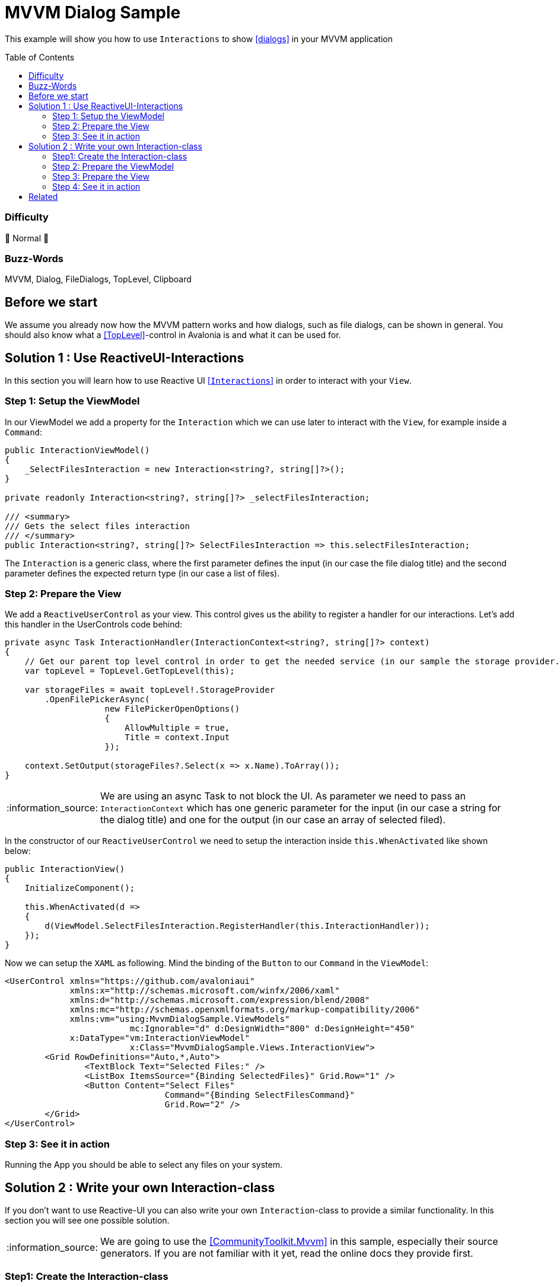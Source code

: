 = MVVM Dialog Sample
// --- D O N ' T    T O U C H   T H I S    S E C T I O N ---
:toc:
:toc-placement!:
:tip-caption: :bulb:
:note-caption: :information_source:
:important-caption: :heavy_exclamation_mark:
:caution-caption: :fire:
:warning-caption: :warning:
// ----------------------------------------------------------



// Write a short summary here what this examples does
This example will show you how to use `Interactions` to show https://docs.avaloniaui.net/docs/next/basics/user-interface/file-dialogs[[dialogs\]] in your MVVM application



// --- D O N ' T    T O U C H   T H I S    S E C T I O N ---
toc::[]
// ---------------------------------------------------------


=== Difficulty
// Choose one of the below difficulties. You can just delete the ones you don't need.

🐔 Normal 🐔



=== Buzz-Words

// Write some buzz-words here. You can separate them by ", "
MVVM, Dialog, FileDialogs, TopLevel, Clipboard



== Before we start

We assume you already now how the MVVM pattern works and how dialogs, such as file dialogs, can be shown in general. You should also know what a https://docs.avaloniaui.net/docs/next/concepts/toplevel[[TopLevel\]]-control in Avalonia is and what it can be used for. 


== Solution 1 : Use ReactiveUI-Interactions

In this section you will learn how to use Reactive UI https://www.reactiveui.net/docs/handbook/interactions/[[`Interactions`\]] in order to interact with your `View`.

=== Step 1: Setup the ViewModel 

In our ViewModel we add a property for the `Interaction` which we can use later to interact with the `View`, for example inside a `Command`:

[source,c#]
----
public InteractionViewModel()
{
    _SelectFilesInteraction = new Interaction<string?, string[]?>();
}

private readonly Interaction<string?, string[]?> _selectFilesInteraction;

/// <summary>
/// Gets the select files interaction
/// </summary>
public Interaction<string?, string[]?> SelectFilesInteraction => this.selectFilesInteraction;
----

The `Interaction` is a generic class, where the first parameter defines the input (in our case the file dialog title) and the second parameter defines the expected return type (in our case a list of files).


=== Step 2: Prepare the View

We add a `ReactiveUserControl` as your view. This control gives us the ability to register a handler for our interactions. Let's add this handler in the UserControls code behind:

[source,cs]
----
private async Task InteractionHandler(InteractionContext<string?, string[]?> context)
{
    // Get our parent top level control in order to get the needed service (in our sample the storage provider. Can also be the clipboard etc.)
    var topLevel = TopLevel.GetTopLevel(this);

    var storageFiles = await topLevel!.StorageProvider
        .OpenFilePickerAsync(
                    new FilePickerOpenOptions()
                    {
                        AllowMultiple = true,
                        Title = context.Input
                    });
       
    context.SetOutput(storageFiles?.Select(x => x.Name).ToArray());
}
---- 

NOTE: We are using an async Task to not block the UI. As parameter we need to pass an `InteractionContext` which has one generic parameter for the input (in our case a string for the dialog title) and one for the output (in our case an array of selected filed). 

In the constructor of our `ReactiveUserControl` we need to setup the interaction inside `this.WhenActivated` like shown below: 

[source,C#]
----
public InteractionView()
{
    InitializeComponent();

    this.WhenActivated(d =>
    {
        d(ViewModel.SelectFilesInteraction.RegisterHandler(this.InteractionHandler));
    });
}
----

Now we can setup the `XAML` as following. Mind the binding of the `Button` to our `Command` in the `ViewModel`:

[source,xml]
----
<UserControl xmlns="https://github.com/avaloniaui"
             xmlns:x="http://schemas.microsoft.com/winfx/2006/xaml"
             xmlns:d="http://schemas.microsoft.com/expression/blend/2008"
             xmlns:mc="http://schemas.openxmlformats.org/markup-compatibility/2006"
             xmlns:vm="using:MvvmDialogSample.ViewModels"
			 mc:Ignorable="d" d:DesignWidth="800" d:DesignHeight="450"
             x:DataType="vm:InteractionViewModel"
			 x:Class="MvvmDialogSample.Views.InteractionView">
	<Grid RowDefinitions="Auto,*,Auto">
		<TextBlock Text="Selected Files:" />
		<ListBox ItemsSource="{Binding SelectedFiles}" Grid.Row="1" />
		<Button Content="Select Files"
				Command="{Binding SelectFilesCommand}"
				Grid.Row="2" />
	</Grid>
</UserControl>
----

=== Step 3: See it in action

Running the App you should be able to select any files on your system. 

== Solution 2 : Write your own Interaction-class

If you don't want to use Reactive-UI you can also write your own `Interaction`-class to provide a similar functionality. In this section you will see one possible solution. 

NOTE: We are going to use the https://learn.microsoft.com/en-us/dotnet/communitytoolkit/mvvm/[[CommunityToolkit.Mvvm\]] in this sample, especially their source generators. If you are not familiar with it yet, read the online docs they provide first.

=== Step1: Create the Interaction-class

In our project (or in a class library we use) we add a folder called `Core`. Inside this folder we add a new generic class called `Interaction`, which has basically the below mentioned API.

The class will have two generic parameters:

TInput:: The type of the input we expect
TOutput:: The type of the output we expect

It will implement two interfaces:

ICommand:: This interface helps us to use the interaction like any other command
IDisposable:: This interface helps us to unregister from event listeners

In addition we will add two methods:

IDisposable RegisterHandler(Func<TInput, Task<TOutput>> handler):: This method will be used by the View to register the action to be performed.

Task<TOutput> HandleAsync(TInput input):: This method will be called from the `ViewModel` with a given input and the `View` will return the requested output.

And this is how the final class looks like:

[source,c#]
----
/// <summary>
/// Simple implementation of Interaction pattern from ReactiveUI framework.
/// https://www.reactiveui.net/docs/handbook/interactions/
/// </summary>
public sealed class Interaction<TInput, TOutput> : IDisposable, ICommand
{
    // this is a reference to the registered interaction handler. 
    private Func<TInput, Task<TOutput>>? _handler;

    /// <summary>
    /// Performs the requested interaction <see langword="async"/>. Returns the result provided by the View
    /// </summary>
    /// <param name="input">The input parameter</param>
    /// <returns>The result of the interaction</returns>
    /// <exception cref="InvalidOperationException"></exception>
    public Task<TOutput> HandleAsync(TInput input)
    {
        if (_handler is null)
        {
            throw new InvalidOperationException("Handler wasn't registered");
        }

        return _handler(input);
    }

    /// <summary>
    /// Registers a handler to our Interaction
    /// </summary>
    /// <param name="handler">the handler to register</param>
    /// <returns>a disposable object to clean up memory if not in use anymore/></returns>
    /// <exception cref="InvalidOperationException"></exception>
    public IDisposable RegisterHandler(Func<TInput, Task<TOutput>> handler)
    {
        if (_handler is not null)
        {
            throw new InvalidOperationException("Handler was already registered");
        }

        _handler = handler;
        CanExecuteChanged?.Invoke(this, EventArgs.Empty);
        return this;
    }

    public void Dispose()
    {
        _handler = null;
    }

    public bool CanExecute(object? parameter) => _handler is not null;

    public void Execute(object? parameter) => HandleAsync((TInput?)parameter!);

    public event EventHandler? CanExecuteChanged;
}
----

=== Step 2: Prepare the ViewModel

In our `CustomInteractionViewModel` we need to add a new instance of the `Interaction`. In our sample we want to provide a dialog title (`string`) as the input and we expect a list of selected files (`string[]?`)

[soruce,c#]
----
/// <summary>
/// Gets an instance of our own Interaction class
/// </summary>
public Interaction<string, string[]?> SelectFilesInteraction { get; } = new Interaction<string, string[]?>();
----

In a next step we add a Command which will call the interaction:

[soruce,c#]
----
[RelayCommand]
private async Task SelectFilesAsync()
{
    SelectedFiles = await SelectFilesInteraction.HandleAsync("Hello from Avalonia");
}
----

=== Step 3: Prepare the View

Somehow we need to register the `View` to the `Interaction` of the `ViewModel`. In Avalonia we have an event called `OnDataContextChanged` which we can listen to, or, if we are in code behind, simply override it.

[soruce, c#]
----
// Stores a reference to the disposable in order to clean it up if needed
IDisposable? _selectFilesInteractionDisposable;

protected override void OnDataContextChanged(EventArgs e)
{
    // Dispose any old handler
    _selectFilesInteractionDisposable?.Dispose();

    if (DataContext is CustomInteractionViewModel vm)
    {
        // register the interaction handler
        _selectFilesInteractionDisposable =
            vm.SelectFilesInteraction.RegisterHandler(InteractionHandler);
    }

    base.OnDataContextChanged(e);
}
----

WARNING: Remember that the DataContext can change several times. In order to not get any memory leak, we have to dispose any earlier registration to an older view model

The interaction handler itself is quite simple

[soruce,c#]
----
private async Task<string[]?> InteractionHandler(string input)
{
    // Get a reference to our TopLevel (in our case the parent Window)
    var topLevel = TopLevel.GetTopLevel(this);

    // Try to get the files
    var storageFiles = await topLevel!.StorageProvider.OpenFilePickerAsync(
                    new FilePickerOpenOptions() 
                    { 
                        AllowMultiple = true, 
                        Title = input
                    });

    // Transform the files as needed and return them. If no file was selected, null will be returned
    return storageFiles?.Select(x => x.Name)?.ToArray();
}
----

=== Step 4: See it in action

Run the App and try to select as many files as you like. 

== Related 

There are more ways to show dialogs from the ViewModel, for example: 
  
* link:../AdvancedMvvmDialogSample[Dialog Service]
* https://github.com/AvaloniaCommunity/awesome-avalonia#mvvm--mvp--mvu[third party libs]



// --------------- Ascii-Doc Cheat-Sheet ------------------

// visit: https://asciidoc.org 
// visit: https://powerman.name/doc/asciidoc-compact

// VS-Code has a great Add-In for Ascii docs: https://github.com/asciidoctor/asciidoctor-vscode/